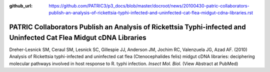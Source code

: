 :github_url: https://github.com/PATRIC3/p3_docs/blob/master/docroot/news/20100430-patric-collaborators-publish-an-analysis-of-rickettsia-typhi-infected-and-uninfected-cat-flea-midgut-cdna-libraries.rst

===================================================================================================================
PATRIC Collaborators Publish an Analysis of Rickettsia Typhi-infected and Uninfected Cat Flea Midgut cDNA Libraries
===================================================================================================================

.. feed-entry::
   :date: 2010-04-30

Dreher-Lesnick SM, Ceraul SM, Lesnick SC, Gillespie JJ, Anderson JM,
Jochim RC, Valenzuela JG, Azad AF. (2010) Analysis of Rickettsia
typhi-infected and uninfected cat flea (Ctenocephalides felis) midgut
cDNA libraries: deciphering molecular pathways involved in host response
to R. typhi infection. *Insect Mol. Biol.* (View Abstract at PubMed)
